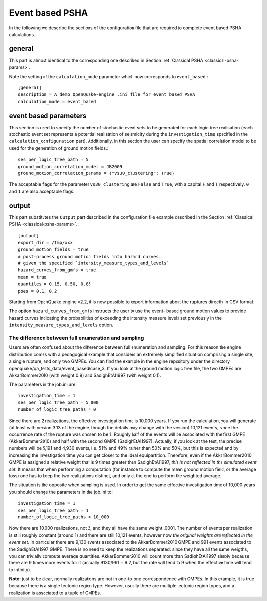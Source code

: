 .. _event-based-psha-params:

Event based PSHA
----------------

In the following we describe the sections of the configuration file that are required to complete event based PSHA 
calculations.

*******
general
*******

This part is almost identical to the corresponding one described in Section :ref:`Classical PSHA <classical-psha-params>`.

Note the setting of the ``calculation_mode`` parameter which now corresponds to ``event_based``.::

	[general]
	description = A demo OpenQuake-engine .ini file for event based PSHA
	calculation_mode = event_based

**********************
event based parameters
**********************

This section is used to specify the number of stochastic event sets to be generated for each logic tree realisation 
(each stochastic event set represents a potential realisation of seismicity during the ``investigation_time`` specified 
in the ``calculation_configuration`` part). Additionally, in this section the user can specify the spatial correlation 
model to be used for the generation of ground motion fields.::

	ses_per_logic_tree_path = 5
	ground_motion_correlation_model = JB2009
	ground_motion_correlation_params = {"vs30_clustering": True}

The acceptable flags for the parameter ``vs30_clustering`` are ``False`` and ``True``, with a capital ``F`` and ``T`` 
respectively. ``0`` and ``1`` are also acceptable flags.

******
output
******

This part substitutes the ``Output`` part described in the
configuration file example described in the Section :ref:`Classical PSHA <classical-psha-params>`.::

	[output]
	export_dir = /tmp/xxx
	ground_motion_fields = true
	# post-process ground motion fields into hazard curves,
	# given the specified `intensity_measure_types_and_levels`
	hazard_curves_from_gmfs = true
	mean = true
	quantiles = 0.15, 0.50, 0.85
	poes = 0.1, 0.2

Starting from OpenQuake engine v2.2, it is now possible to export
information about the ruptures directly in CSV format.

The option ``hazard_curves_from_gmfs`` instructs the user to use the
event- based ground motion values to provide hazard curves indicating
the probabilities of exceeding the intensity measure levels set
previously in the ``intensity_measure_types_and_levels`` option.


====================================================
The difference between full enumeration and sampling
====================================================

Users are often confused about the difference between full enumeration and sampling. For this reason the engine 
distribution comes with a pedagogical example that considers an extremely simplified situation comprising a single site, 
a single rupture, and only two GMPEs. You can find the example in the engine repository under the directory 
openquake/qa_tests_data/event_based/case_3. If you look at the ground motion logic tree file, the two GMPEs are 
AkkarBommer2010 (with weight 0.9) and SadighEtAl1997 (with weight 0.1).

The parameters in the job.ini are::

	investigation_time = 1
	ses_per_logic_tree_path = 5_000
	number_of_logic_tree_paths = 0

Since there are 2 realizations, the effective investigation time is 10,000 years. If you run the calculation, you will 
generate (at least with version 3.13 of the engine, though the details may change with the version) 10,121 events, since 
the occurrence rate of the rupture was chosen to be 1. Roughly half of the events will be associated with the first 
GMPE (AkkarBommer2010) and half with the second GMPE (SadighEtAl1997). Actually, if you look at the test, the precise 
numbers will be 5,191 and 4,930 events, i.e. 51% and 49% rather than 50% and 50%, but this is expected and by increasing 
the investigation time you can get closer to the ideal equipartition. Therefore, even if the AkkarBommer2010 GMPE is 
assigned a relative weight that is 9 times greater than SadighEtAl1997, *this is not reflected in the simulated event set.* 
It means that when performing a computation (for instance to compute the mean ground motion field, or the average loss) 
one has to keep the two realizations distinct, and only at the end to perform the weighted average.

The situation is the opposite when sampling is used. In order to get the same effective investigation time of 10,000 
years you should change the parameters in the job.ini to::

	investigation_time = 1
	ses_per_logic_tree_path = 1
	number_of_logic_tree_paths = 10_000

Now there are 10,000 realizations, not 2, and they all have the same weight .0001. The number of events per realization 
is still roughly constant (around 1) and there are still 10,121 events, however now *the original weights are reflected 
in the event set.* In particular there are 9,130 events associated to the AkkarBommer2010 GMPE and 991 events associated 
to the SadighEtAl1997 GMPE. There is no need to keep the realizations separated: since they have all the same weigths, 
you can trivially compute average quantities. AkkarBommer2010 will count more than SadighEtAl1997 simply because there 
are 9 times more events for it (actually 9130/991 = 9.2, but the rate will tend to 9 when the effective time will tend 
to infinity).

**Note:** just to be clear, normally realizations are not in one-to-one correspondence with GMPEs. In this example, it is true 
because there is a single tectonic region type. However, usually there are multiple tectonic region types, and a 
realization is associated to a tuple of GMPEs.